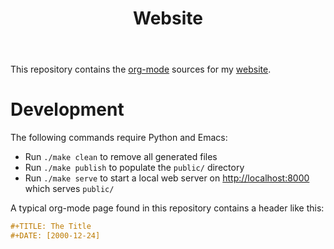 #+TITLE: Website

This repository contains the [[https://orgmode.org/][org-mode]] sources for my [[https://florianwinkelbauer.com][website]].

* Development

The following commands require Python and Emacs:

- Run ~./make clean~ to remove all generated files
- Run ~./make publish~ to populate the ~public/~ directory
- Run ~./make serve~ to start a local web server on [[http://localhost:8000]] which
  serves ~public/~

A typical org-mode page found in this repository contains a header like this:

#+begin_src org
,#+TITLE: The Title
,#+DATE: [2000-12-24]
#+end_src
